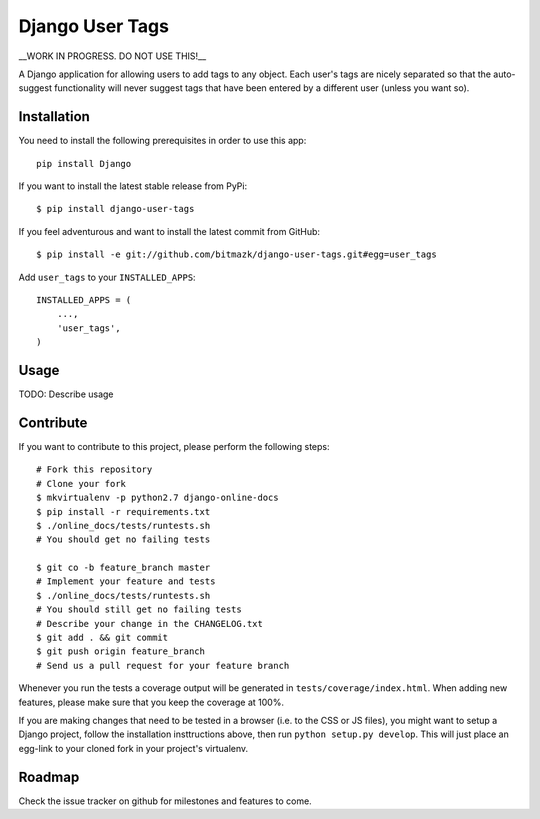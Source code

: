 Django User Tags
================

__WORK IN PROGRESS. DO NOT USE THIS!__

A Django application for allowing users to add tags to any object. Each user's
tags are nicely separated so that the auto-suggest functionality will never
suggest tags that have been entered by a different user (unless you want so).

Installation
------------

You need to install the following prerequisites in order to use this app::

    pip install Django

If you want to install the latest stable release from PyPi::

    $ pip install django-user-tags

If you feel adventurous and want to install the latest commit from GitHub::

    $ pip install -e git://github.com/bitmazk/django-user-tags.git#egg=user_tags

Add ``user_tags`` to your ``INSTALLED_APPS``::

    INSTALLED_APPS = (
        ...,
        'user_tags',
    )

Usage
-----

TODO: Describe usage

Contribute
----------

If you want to contribute to this project, please perform the following steps::

    # Fork this repository
    # Clone your fork
    $ mkvirtualenv -p python2.7 django-online-docs
    $ pip install -r requirements.txt
    $ ./online_docs/tests/runtests.sh
    # You should get no failing tests

    $ git co -b feature_branch master
    # Implement your feature and tests
    $ ./online_docs/tests/runtests.sh
    # You should still get no failing tests
    # Describe your change in the CHANGELOG.txt
    $ git add . && git commit
    $ git push origin feature_branch
    # Send us a pull request for your feature branch

Whenever you run the tests a coverage output will be generated in
``tests/coverage/index.html``. When adding new features, please make sure that
you keep the coverage at 100%.

If you are making changes that need to be tested in a browser (i.e. to the
CSS or JS files), you might want to setup a Django project, follow the
installation insttructions above, then run ``python setup.py develop``. This
will just place an egg-link to your cloned fork in your project's virtualenv.

Roadmap
-------

Check the issue tracker on github for milestones and features to come.

